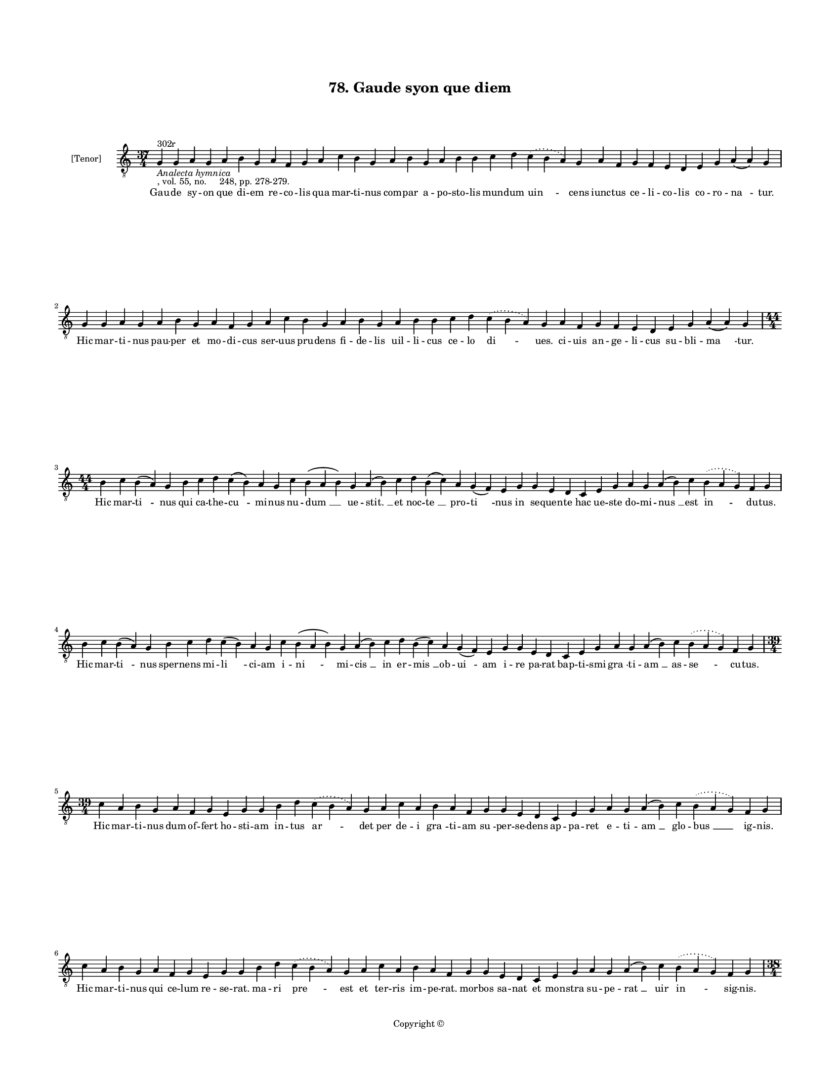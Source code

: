 
\version "2.18.2"
% automatically converted by musicxml2ly from musicxml/BN_lat_1112_Sequence_78_Gaude_syon_que_diem.xml

\header {
    encodingsoftware = "Sibelius 6.2"
    encodingdate = "2019-04-17"
    copyright = "Copyright © "
    title = "78. Gaude syon que diem"
    }

#(set-global-staff-size 11.9501574803)
\paper {
    paper-width = 21.59\cm
    paper-height = 27.94\cm
    top-margin = 2.0\cm
    bottom-margin = 1.5\cm
    left-margin = 1.5\cm
    right-margin = 1.5\cm
    between-system-space = 2.1\cm
    page-top-space = 1.28\cm
    }
\layout {
    \context { \Score
        autoBeaming = ##f
        }
    }
PartPOneVoiceOne =  \relative g {
    \clef "treble_8" \key c \major \time 37/4 | % 1
    g4 ^"302r" -\markup{ \italic {Analecta hymnica} } -", vol. 55, no.
    248, pp. 278-279." g4 a4 g4 a4 b4 g4 a4 f4 g4 a4 c4 b4 g4 a4 b4 g4 a4
    b4 b4 c4 d4 \slurDotted c4 ( \slurSolid b4 a4 ) g4 a4 f4 g4 f4 e4 d4
    e4 g4 a4 ( a4 ) g4 \break | % 2
    g4 g4 a4 g4 a4 b4 g4 a4 f4 g4 a4 c4 b4 g4 a4 b4 g4 a4 b4 b4 c4 d4
    \slurDotted c4 ( \slurSolid b4 a4 ) g4 a4 f4 g4 f4 e4 d4 e4 g4 a4 (
    a4 ) g4 \break | % 3
    \time 44/4  b4 c4 b4 ( a4 ) g4 b4 c4 d4 c4 ( b4 ) a4 g4 c4 b4 ( a4 b4
    ) g4 a4 ( b4 ) c4 d4 b4 ( c4 ) a4 g4 ( f4 ) e4 g4 g4 e4 d4 c4 e4 g4
    a4 g4 a4 ( b4 ) c4 \slurDotted b4 ( \slurSolid a4 g4 ) f4 g4 \break
    | % 4
    b4 c4 b4 ( a4 ) g4 b4 c4 d4 c4 ( b4 ) a4 g4 c4 b4 ( a4 b4 ) g4 a4 (
    b4 ) c4 d4 b4 ( c4 ) a4 g4 ( f4 ) e4 g4 g4 e4 d4 c4 e4 g4 a4 g4 a4 (
    b4 ) c4 \slurDotted b4 ( \slurSolid a4 g4 ) f4 g4 \break | % 5
    \time 39/4  c4 a4 b4 g4 a4 f4 g4 e4 g4 g4 b4 d4 \slurDotted c4 (
    \slurSolid b4 a4 ) g4 a4 c4 a4 b4 a4 f4 g4 g4 e4 d4 c4 e4 g4 a4 g4 a4
    ( b4 ) c4 \slurDotted b4 ( \slurSolid a4 g4 ) f4 g4 \break | % 6
    c4 a4 b4 g4 a4 f4 g4 e4 g4 g4 b4 d4 \slurDotted c4 ( \slurSolid b4 a4
    ) g4 a4 c4 a4 b4 a4 f4 g4 g4 e4 d4 c4 e4 g4 a4 g4 a4 ( b4 ) c4
    \slurDotted b4 ( \slurSolid a4 g4 ) f4 g4 \pageBreak | % 7
    \time 38/4  d4 f4 e4 d4 f4 g4 a4 f4 e4 d4 f4 g4 e4 d4 f4 g4 a4 g4 f4
    g4 ( a4 ) c4 d4 e4 f4 e4 d4 c4 d4 c4 ( bes4 ) a4 f4 g4 ( a4 ) a4 ( a4
    ) g4 \break | % 8
    d4 f4 e4 d4 f4 g4 a4 f4 e4 d4 f4 g4 e4 d4 f4 g4 a4 g4 f4 g4 ( a4 ) c4
    d4 e4 f4 e4 d4 c4 d4 c4 ( bes4 ) a4 f4 g4 ( a4 ) a4 ( a4 ) g4 \break
    | % 9
    \time 42/4  c4 d4 ( d4 e4 ) g,4 ( a4 ) g4 c4 d4 c4 f4 e4 d4 g4 f4 g4
    \slurDotted f4 ( \slurSolid e4 d4 ) b4 ( -\markup { \natural } c4 )
    a4 g4 c4 d4 d4 f4 c4 d4 bes4 a4 c4 d4 g,4 a4 f4 a4 c4 d4 ( g,4 a4 )
    g4 \break | \barNumberCheck #10
    c4 d4 ( d4 e4 ) g,4 ( a4 ) g4 c4 d4 c4 f4 e4 d4 g4 f4 g4 \slurDotted
    f4 ( \slurSolid e4 d4 ) b4 ( -\markup { \natural } c4 ) a4 g4 c4 d4
    d4 f4 c4 d4 bes4 a4 c4 d4 g,4 a4 f4 a4 c4 d4 ( g,4 a4 ) g4 \break | % 11
    \time 43/4  g4 g4 ( a4 ) c4 ( b4 ) a4 ( g4 ) c4 b4 c4 ( c4 b4 ) a4 (
    g4 ) f4 g4 c4 d4 e4 c4 f4 e4 d4 c4 d4 d4 f,4 a4 c4 a4 c4 d4 c4 ( b4
    ) a4 g4 a4 f4 g4 ( a4 ) a4 ( a4 ) g4 \break | % 12
    \time 42/4  g4 g4 ( a4 ) c4 ( b4 ) a4 ( g4 ) c4 b4 c4 ( b4 ) a4 ( g4
    ) f4 g4 c4 d4 e4 c4 f4 e4 d4 c4 d4 d4 f,4 a4 c4 a4 c4 d4 c4 ( b4 ) a4
    g4 a4 f4 g4 ( a4 ) a4 ( a4 ) g4 \break | % 13
    \time 5/4  g4 ( a4 g4 ) f4 ( g4 ) \bar "|."
    }

PartPOneVoiceOneLyricsOne =  \lyricmode { Gau -- de sy -- on que di --
    em re -- co -- lis qua mar -- ti -- nus com -- par a -- po -- sto --
    lis mun -- dum "uin " -- cens iunc -- tus ce -- li -- co -- lis co
    -- ro -- "na " -- "tur." Hic mar -- ti -- nus pau -- per et mo -- di
    -- cus ser -- uus pru -- dens fi -- de -- lis uil -- li -- cus ce --
    lo "di " -- "ues." ci -- uis an -- ge -- li -- cus su -- bli -- "ma
    " -- "tur." Hic mar -- "ti " -- nus qui ca -- the -- "cu " -- mi --
    nus nu -- "dum " __ ue -- "stit. " __ et noc -- "te " __ pro -- "ti
    " -- nus in se -- quen -- te hac ue -- ste do -- mi -- "nus " __ est
    "in " -- du -- "tus." Hic mar -- "ti " -- nus sper -- nens mi -- "li
    " -- ci -- am i -- "ni " -- mi -- "cis " __ in er -- "mis " __ ob --
    "ui " -- am i -- re pa -- rat bap -- ti -- smi "gra " -- ti -- "am "
    __ as -- "se " -- cu -- "tus." Hic mar -- ti -- nus dum of -- fert
    ho -- sti -- am in -- tus "ar " -- det per de -- i "gra " -- ti --
    am "su " -- per -- se -- dens ap -- pa -- ret e -- ti -- "am " __
    glo -- "bus " __ ig -- "nis." Hic mar -- ti -- nus qui ce -- lum re
    -- se -- "rat." ma -- ri "pre " -- est et ter -- ris im -- pe --
    "rat." mor -- bos sa -- nat et mon -- stra su -- pe -- "rat " __ uir
    "in " -- sig -- "nis." Hic mar -- ti -- nus nec mo -- ri ti -- mu --
    it nec ui -- uen -- di la -- bo -- rem res -- pu -- "it " __ sic --
    que De -- i se to -- tum tri -- "bu " -- it uo -- "lun " -- "ta " --
    "ti." Hic mar -- ti -- nus qui nul -- li no -- cu -- "it." hic mar
    -- ti -- nus qui cunc -- tis pro -- fu -- "it. " __ hic mar -- ti --
    nus qui ter -- ne pla -- "cu " -- it ma -- "ie " -- "sta " -- "ti."
    Hic "mar " -- "ti " -- nus cu -- ius est o -- bi -- tus se -- ue --
    ri -- "no " __ "per " __ ui -- sum cog -- ni -- tus dum ce -- le --
    stis ca -- nit e -- xer -- ci -- tus dul -- ce "me " -- "los." Hic
    "mar " -- "ti " -- nus cu -- ius sul -- pi -- ci -- us ui -- tam
    scri -- "bit " __ "a " -- stat am -- bro -- si -- us se -- pul -- tu
    -- "re." nil si -- bi con -- sci -- us in -- trat "ce " -- "los." O
    "mar " -- "ti " -- "ne " __ pa -- stor "e " -- "gre " -- gi -- e o
    ce -- le -- stis con -- sors mi -- li -- ci -- e nos a lu -- pi def
    -- fen -- "de " __ ra -- bi -- e se -- "ui " -- "en " -- "tis." O
    "mar " -- "ti " -- "ne " __ fac nunc "quod " __ "ges " -- se --
    "ras." de -- o pre -- ces pro no -- bis of -- fe -- ras e -- sto me
    -- mor quam nun -- "quam " __ de -- se -- ras tu -- "e " __ "gen "
    -- "tis." "A " -- "men. " __ }

% The score definition
\score {
    <<
        \new Staff <<
            \set Staff.instrumentName = "[Tenor]"
            \context Staff << 
                \context Voice = "PartPOneVoiceOne" { \PartPOneVoiceOne }
                \new Lyrics \lyricsto "PartPOneVoiceOne" \PartPOneVoiceOneLyricsOne
                >>
            >>
        
        >>
    \layout {}
    % To create MIDI output, uncomment the following line:
    %  \midi {}
    }

